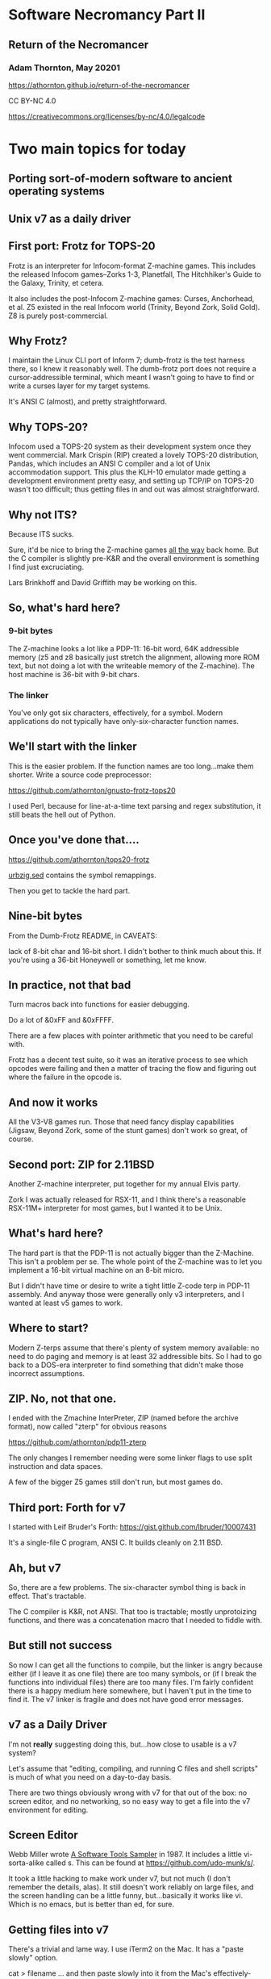#+OPTIONS: num:nil
#+OPTIONS: toc:nil
#+REVEAL_HLEVEL: 2
#+REVEAL_INIT_OPTIONS: slideNumber: h/v
#+REVEAL_THEME: night
#+REVEAL_ROOT: https://cdn.jsdelivr.net/npm/reveal.js@3.9.2
#+REVEAL_PLUGINS: (highlight)
#+REVEAL_EXTRA_CSS: ./modifications.css

* Software Necromancy Part II
** Return of the Necromancer

*** Adam Thornton, May 20201

https://athornton.github.io/return-of-the-necromancer

[[./assets/qrcode.png]]

CC BY-NC 4.0

https://creativecommons.org/licenses/by-nc/4.0/legalcode


* Two main topics for today
** Porting sort-of-modern software to ancient operating systems
** Unix v7 as a daily driver

** First port: Frotz for TOPS-20

Frotz is an interpreter for Infocom-format Z-machine games.  This
includes the released Infocom games--Zorks 1-3, Planetfall, The
Hitchhiker's Guide to the Galaxy, Trinity, et cetera.

It also includes the post-Infocom Z-machine games: Curses, Anchorhead,
et al.  Z5 existed in the real Infocom world (Trinity, Beyond Zork,
Solid Gold).  Z8 is purely post-commercial.

** Why Frotz?

I maintain the Linux CLI port of Inform 7; dumb-frotz is the test
harness there, so I knew it reasonably well.  The dumb-frotz port does
not require a cursor-addressible terminal, which meant I wasn't going to
have to find or write a curses layer for my target systems.

It's ANSI C (almost), and pretty straightforward.

** Why TOPS-20?

Infocom used a TOPS-20 system as their development system once they went
commercial.  Mark Crispin (RIP) created a lovely TOPS-20 distribution,
Pandas, which includes an ANSI C compiler and a lot of Unix
accommodation support.  This plus the KLH-10 emulator made getting a
development environment pretty easy, and setting up TCP/IP on TOPS-20
wasn't too difficult; thus getting files in and out was almost
straightforward.

** Why not ITS?

Because ITS sucks.

Sure, it'd be nice to bring the Z-machine games _all the way_ back
home.  But the C compiler is slightly pre-K&R and the overall
environment is something I find just excruciating.

Lars Brinkhoff and David Griffith may be working on this.

** So, what's hard here?
*** 9-bit bytes

The Z-machine looks a lot like a PDP-11: 16-bit word, 64K addressible
memory (z5 and z8 basically just stretch the alignment, allowing more
ROM text, but not doing a lot with the writeable memory of the
Z-machine).  The host machine is 36-bit with 9-bit chars.

*** The linker
You've only got six characters, effectively, for a symbol.  Modern
applications do not typically have only-six-character function names.

** We'll start with the linker
This is the easier problem.  If the function names are too long...make
them shorter.  Write a source code preprocessor:

https://github.com/athornton/gnusto-frotz-tops20

I used Perl, because for line-at-a-time text parsing and regex
substitution, it still beats the hell out of Python.

** Once you've done that....

https://github.com/athornton/tops20-frotz

[[https://github.com/athornton/tops20-frotz/blob/master/urbzig.sed][urbzig.sed]] contains the symbol remappings.

Then you get to tackle the hard part.

** Nine-bit bytes

From the Dumb-Frotz README, in CAVEATS:

lack of 8-bit char and 16-bit short.  I didn't bother to think
much about this.  If you're using a 36-bit Honeywell or
something, let me know.

** In practice, not that bad

Turn macros back into functions for easier debugging.

Do a lot of &0xFF and &0xFFFF.

There are a few places with pointer arithmetic that you need to be
careful with.

Frotz has a decent test suite, so it was an iterative process to see
which opcodes were failing and then a matter of tracing the flow and
figuring out where the failure in the opcode is.

** And now it works

All the V3-V8 games run.  Those that need fancy display capabilities
(Jigsaw, Beyond Zork, some of the stunt games) don't work so great, of
course.

** Second port: ZIP for 2.11BSD

Another Z-machine interpreter, put together for my annual Elvis party.

Zork I was actually released for RSX-11, and I think there's a
reasonable RSX-11M+ interpreter for most games, but I wanted it to be
Unix.

** What's hard here?

The hard part is that the PDP-11 is not actually bigger than the
Z-Machine.  This isn't a problem per se.  The whole point of the
Z-machine was to let you implement a 16-bit virtual machine on an 8-bit
micro.

But I didn't have time or desire to write a tight little Z-code terp in
PDP-11 assembly.  And anyway those were generally only v3 interpreters,
and I wanted at least v5 games to work.

** Where to start?

Modern Z-terps assume that there's plenty of system memory available: no
need to do paging and memory is at least 32 addressible bits.  So I had
to go back to a DOS-era interpreter to find something that didn't make
those incorrect assumptions.

** ZIP.  No, not that one.

I ended with the Zmachine InterPreter, ZIP (named before the archive
format), now called "zterp" for obvious reasons

https://github.com/athornton/pdp11-zterp

The only changes I remember needing were some linker flags to use split
instruction and data spaces.

A few of the bigger Z5 games still don't run, but most games do.

** Third port: Forth for v7

I started with Leif Bruder's Forth:
https://gist.github.com/lbruder/10007431

It's a single-file C program, ANSI C.  It builds cleanly on 2.11 BSD.

** Ah, but v7

So, there are a few problems.  The six-character symbol thing is back in
effect.  That's tractable.

The C compiler is K&R, not ANSI.  That too is tractable; mostly
unprotoizing functions, and there was a concatenation macro that I
needed to fiddle with.

** But still not success

So now I can get all the functions to compile, but the linker is angry
because either (if I leave it as one file) there are too many symbols,
or (if I break the functions into individual files) there are too many
files.  I'm fairly confident there is a happy medium here somewhere, but
I haven't put in the time to find it.  The v7 linker is fragile and does
not have good error messages.

** v7 as a Daily Driver

I'm not *really* suggesting doing this, but...how close to usable is a
v7 system?

Let's assume that "editing, compiling, and running C files and shell
scripts" is much of what you need on a day-to-day basis.

There are two things obviously wrong with v7 for that out of the box: no
screen editor, and no networking, so no easy way to get a file into the
v7 environment for editing.

** Screen Editor

Webb Miller wrote _A Software Tools Sampler_ in 1987.  It includes a
little vi-sorta-alike called s.  This can be found at
https://github.com/udo-munk/s/.

It took a little hacking to make work under v7, but not much (I don't
remember the details, alas).  It still doesn't work reliably on large
files, and the screen handling can be a little funny, but...basically it
works like vi.  Which is no emacs, but is better than ed, for sure.

** Getting files into v7

There's a trivial and lame way.  I use iTerm2 on the Mac.  It has a
"paste slowly" option.

cat > filename ... and then paste slowly into it from the Mac's
effectively-infinite pasteboard.  Doesn't work well for non-text, but
that's not much of a problem, honestly.

I wanted something slightly less janky.

** UUCP

Before there was universal TCP/IP, there was UUCP.  Designed for dialup,
batch file transfer.  This is kind of perfect for what I needed.

I followed the guide at
[[https://github.com/jwbrase/pdp11-tools/blob/master/howtos/V7%20UUCP%20Installation%20Guide.pdf][UUCP
for v7]] and now have a reasonable way to move files from the Pi host
(which of course is a completely-modern Linux system) to v7, and vice
versa.  It's extremely slow, but what do I care?

** Verdict

You wouldn't WANT to use it, but...v7 is still much more pleasant than
DOS or Windows 3.x.  If you really want to use a Unix on a PDP-11,
though, NetBSD 2.11 is pretty much a fully-baked BSD, with a TCP/IP
stack and vi and everything.

